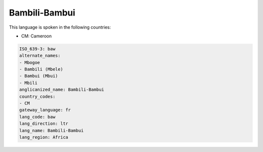 .. _baw:

Bambili-Bambui
==============

This language is spoken in the following countries:

* CM: Cameroon

.. code-block:: yaml

    ISO_639-3: baw
    alternate_names:
    - Mbogoe
    - Bambili (Mbele)
    - Bambui (Mbui)
    - Mbili
    anglicanized_name: Bambili-Bambui
    country_codes:
    - CM
    gateway_language: fr
    lang_code: baw
    lang_direction: ltr
    lang_name: Bambili-Bambui
    lang_region: Africa
    
